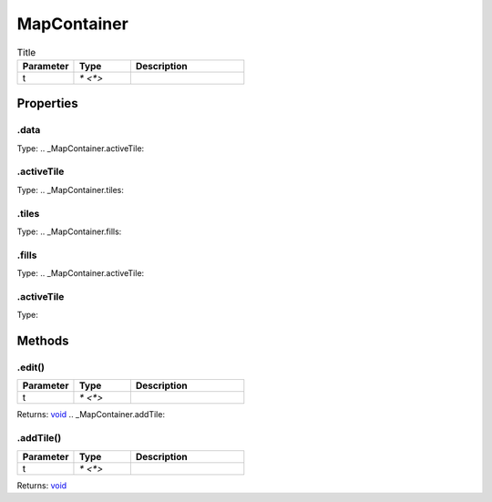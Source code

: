 ============
MapContainer
============



.. list-table:: Title
   :widths: 25 25 50
   :header-rows: 1

   * - Parameter
     - Type
     - Description
   * - t
     - `* <*>`
     - 

Properties
==========
.. _MapContainer.data:


.data
-----
Type: 
.. _MapContainer.activeTile:


.activeTile
-----------
Type: 
.. _MapContainer.tiles:


.tiles
------
Type: 
.. _MapContainer.fills:


.fills
------
Type: 
.. _MapContainer.activeTile:


.activeTile
-----------
Type: 

Methods
=======
.. _MapContainer.edit:

.edit()
-------


.. list-table::
   :widths: 25 25 50
   :header-rows: 1

   * - Parameter
     - Type
     - Description
   * - t
     - `* <*>`
     - 

Returns: `void <https://developer.mozilla.org/en-US/docs/Web/JavaScript/Reference/Global_Objects/undefined>`_
.. _MapContainer.addTile:

.addTile()
----------


.. list-table::
   :widths: 25 25 50
   :header-rows: 1

   * - Parameter
     - Type
     - Description
   * - t
     - `* <*>`
     - 

Returns: `void <https://developer.mozilla.org/en-US/docs/Web/JavaScript/Reference/Global_Objects/undefined>`_
